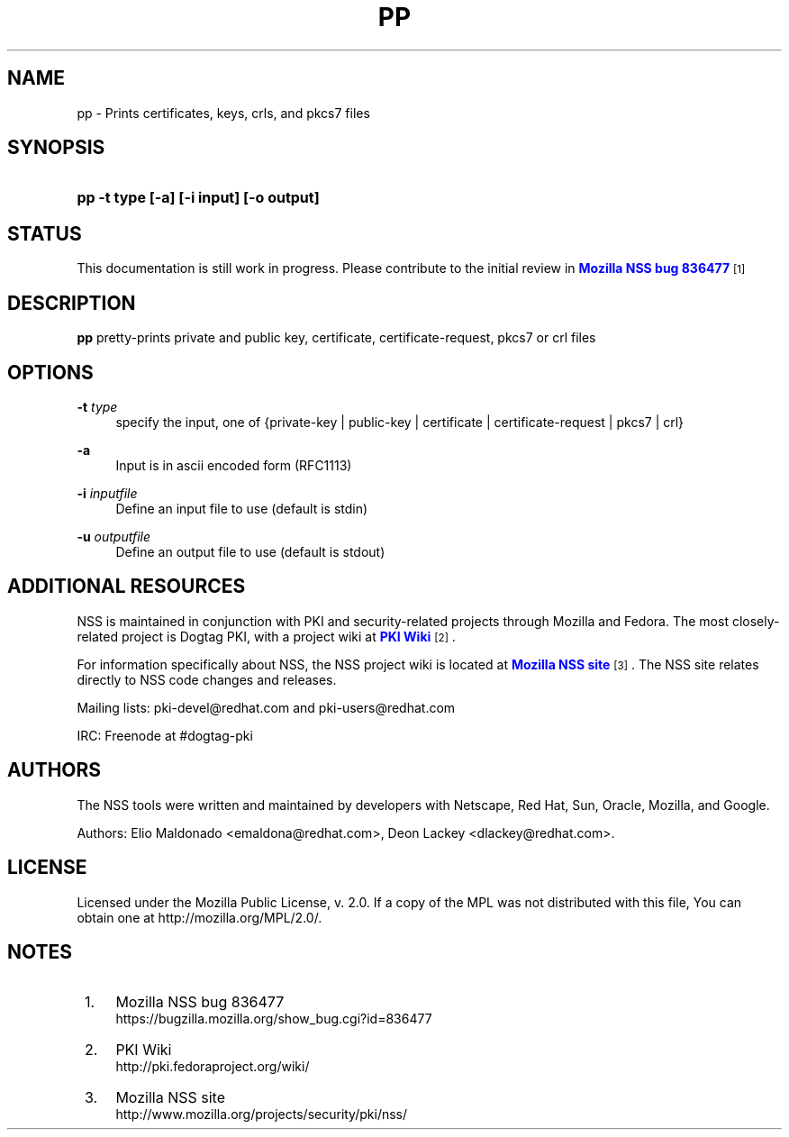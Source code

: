 '\" t
.\"     Title: PP
.\"    Author: [see the "Authors" section]
.\" Generator: DocBook XSL Stylesheets v1.78.1 <http://docbook.sf.net/>
.\"      Date:  5 June 2014
.\"    Manual: NSS Security Tools
.\"    Source: nss-tools
.\"  Language: English
.\"
.TH "PP" "1" "5 June 2014" "nss-tools" "NSS Security Tools"
.\" -----------------------------------------------------------------
.\" * Define some portability stuff
.\" -----------------------------------------------------------------
.\" ~~~~~~~~~~~~~~~~~~~~~~~~~~~~~~~~~~~~~~~~~~~~~~~~~~~~~~~~~~~~~~~~~
.\" http://bugs.debian.org/507673
.\" http://lists.gnu.org/archive/html/groff/2009-02/msg00013.html
.\" ~~~~~~~~~~~~~~~~~~~~~~~~~~~~~~~~~~~~~~~~~~~~~~~~~~~~~~~~~~~~~~~~~
.ie \n(.g .ds Aq \(aq
.el       .ds Aq '
.\" -----------------------------------------------------------------
.\" * set default formatting
.\" -----------------------------------------------------------------
.\" disable hyphenation
.nh
.\" disable justification (adjust text to left margin only)
.ad l
.\" -----------------------------------------------------------------
.\" * MAIN CONTENT STARTS HERE *
.\" -----------------------------------------------------------------
.SH "NAME"
pp \- Prints certificates, keys, crls, and pkcs7 files
.SH "SYNOPSIS"
.HP \w'\fBpp\ \-t\ type\ [\-a]\ [\-i\ input]\ [\-o\ output]\fR\ 'u
\fBpp \-t type [\-a] [\-i input] [\-o output]\fR
.SH "STATUS"
.PP
This documentation is still work in progress\&. Please contribute to the initial review in
\m[blue]\fBMozilla NSS bug 836477\fR\m[]\&\s-2\u[1]\d\s+2
.SH "DESCRIPTION"
.PP
\fBpp \fRpretty\-prints private and public key, certificate, certificate\-request, pkcs7 or crl files
.SH "OPTIONS"
.PP
\fB\-t \fR \fItype\fR
.RS 4
specify the input, one of {private\-key | public\-key | certificate | certificate\-request | pkcs7 | crl}
.sp
.RE
.PP
\fB\-a \fR
.RS 4
Input is in ascii encoded form (RFC1113)
.RE
.PP
\fB\-i \fR \fIinputfile\fR
.RS 4
Define an input file to use (default is stdin)
.RE
.PP
\fB\-u \fR \fIoutputfile\fR
.RS 4
Define an output file to use (default is stdout)
.RE
.SH "ADDITIONAL RESOURCES"
.PP
NSS is maintained in conjunction with PKI and security\-related projects through Mozilla and Fedora\&. The most closely\-related project is Dogtag PKI, with a project wiki at
\m[blue]\fBPKI Wiki\fR\m[]\&\s-2\u[2]\d\s+2\&.
.PP
For information specifically about NSS, the NSS project wiki is located at
\m[blue]\fBMozilla NSS site\fR\m[]\&\s-2\u[3]\d\s+2\&. The NSS site relates directly to NSS code changes and releases\&.
.PP
Mailing lists: pki\-devel@redhat\&.com and pki\-users@redhat\&.com
.PP
IRC: Freenode at #dogtag\-pki
.SH "AUTHORS"
.PP
The NSS tools were written and maintained by developers with Netscape, Red Hat, Sun, Oracle, Mozilla, and Google\&.
.PP
Authors: Elio Maldonado <emaldona@redhat\&.com>, Deon Lackey <dlackey@redhat\&.com>\&.
.SH "LICENSE"
.PP
Licensed under the Mozilla Public License, v\&. 2\&.0\&. If a copy of the MPL was not distributed with this file, You can obtain one at http://mozilla\&.org/MPL/2\&.0/\&.
.SH "NOTES"
.IP " 1." 4
Mozilla NSS bug 836477
.RS 4
\%https://bugzilla.mozilla.org/show_bug.cgi?id=836477
.RE
.IP " 2." 4
PKI Wiki
.RS 4
\%http://pki.fedoraproject.org/wiki/
.RE
.IP " 3." 4
Mozilla NSS site
.RS 4
\%http://www.mozilla.org/projects/security/pki/nss/
.RE
